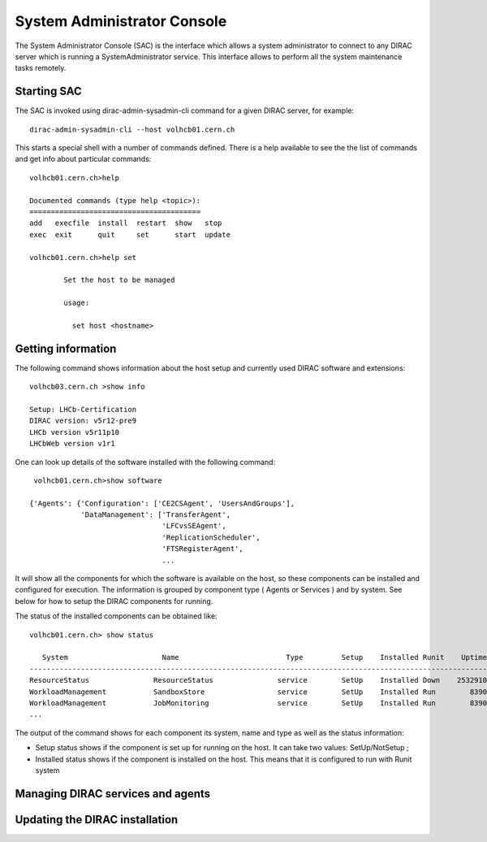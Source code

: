 ===================================
System Administrator Console
===================================

The System Administrator Console (SAC) is the interface which allows a system administrator to connect
to any DIRAC server which is running a SystemAdministrator service. This interface allows to perform
all the system maintenance tasks remotely.  

Starting SAC
---------------

The SAC is invoked using dirac-admin-sysadmin-cli command for a given DIRAC server, for example::

    dirac-admin-sysadmin-cli --host volhcb01.cern.ch

This starts a special shell with a number of commands defined. There is a help available to see the
the list of commands and get info about particular commands::

    volhcb01.cern.ch>help
    
    Documented commands (type help <topic>):
    ========================================
    add   execfile  install  restart  show   stop  
    exec  exit      quit     set      start  update
    
    volhcb01.cern.ch>help set
    
            Set the host to be managed
        
            usage:
            
              set host <hostname>
              
Getting information
---------------------

The following command shows information about the host setup and currently used DIRAC software and extensions::

    volhcb03.cern.ch >show info
    
    Setup: LHCb-Certification
    DIRAC version: v5r12-pre9
    LHCb version v5r11p10
    LHCbWeb version v1r1
    
One can look up details of the software installed with the following command::

     volhcb01.cern.ch>show software
    
    {'Agents': {'Configuration': ['CE2CSAgent', 'UsersAndGroups'],
                'DataManagement': ['TransferAgent',
                                   'LFCvsSEAgent',
                                   'ReplicationScheduler',
                                   'FTSRegisterAgent',    
                                   ...
                                   
It will show all the components for which the software is available on the host, so these components can be 
installed and configured for execution. The information is grouped by component type ( Agents or Services ) and by
system. See below for how to setup the DIRAC components for running.

The status of the installed components can be obtained like::

    volhcb01.cern.ch> show status
    
       System                      Name                         Type         Setup    Installed Runit    Uptime    PID
    --------------------------------------------------------------------------------------------------------------------
    ResourceStatus               ResourceStatus               service        SetUp    Installed Down    2532910        0
    WorkloadManagement           SandboxStore                 service        SetUp    Installed Run        8390    20510
    WorkloadManagement           JobMonitoring                service        SetUp    Installed Run        8390    20494  
    ...
    
The output of the command shows for each component its system, name and type as well as the status information:

- Setup status shows if the component is set up for running on the host. It can take two values: SetUp/NotSetup ;
- Installed status shows if the component is installed on the host. This means that it is configured to run with 
  Runit system     
    
Managing DIRAC services and agents
-----------------------------------    
    
Updating the DIRAC installation                                     
---------------------------------    
              
          